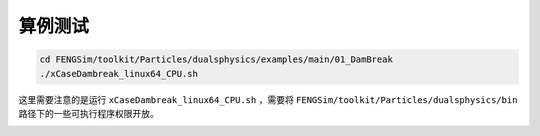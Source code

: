 **********************
算例测试
**********************

.. code-block:: bash

   cd FENGSim/toolkit/Particles/dualsphysics/examples/main/01_DamBreak
   ./xCaseDambreak_linux64_CPU.sh

这里需要注意的是运行 ``xCaseDambreak_linux64_CPU.sh`` ，需要将 ``FENGSim/toolkit/Particles/dualsphysics/bin`` 路径下的一些可执行程序权限开放。

.. image:: fig/dualsphysics.gif
   :scale: 50 %
   :alt: alternate text
   :align: center
